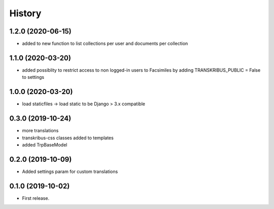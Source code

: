 .. :changelog:

History
-------

1.2.0 (2020-06-15)
++++++++++++++++++

* added to new function to list collections per user and documents per collection

1.1.0 (2020-03-20)
++++++++++++++++++

* added possiblity to restrict access to non logged-in users to Facsimiles by adding TRANSKRIBUS_PUBLIC = False to settings


1.0.0 (2020-03-20)
++++++++++++++++++

* load staticfiles -> load static to be Django > 3.x compatible

0.3.0 (2019-10-24)
++++++++++++++++++

* more translations
* transkribus-css classes added to templates
* added TrpBaseModel

0.2.0 (2019-10-09)
++++++++++++++++++

* Added settings param for custom translations

0.1.0 (2019-10-02)
++++++++++++++++++

* First release.
